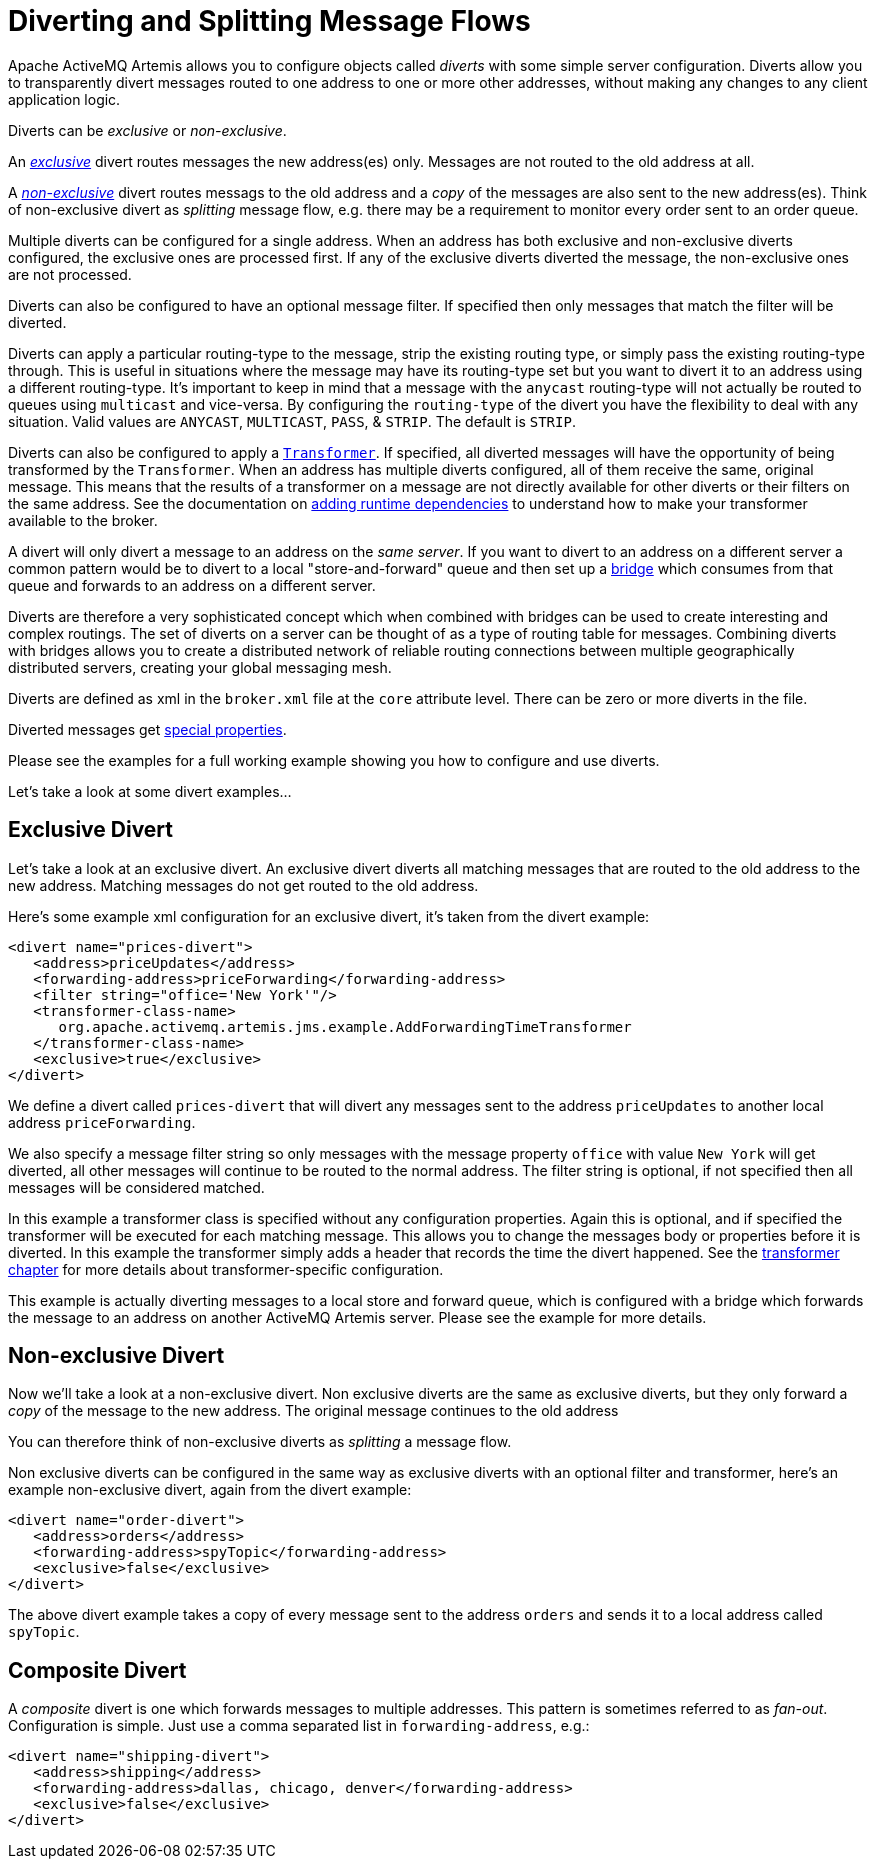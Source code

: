 = Diverting and Splitting Message Flows
:idprefix:
:idseparator: -

Apache ActiveMQ Artemis allows you to configure objects called _diverts_ with some simple server configuration.
Diverts allow you to transparently divert messages routed to one address to one or more other addresses, without making any changes to any client application logic.

Diverts can be _exclusive_ or _non-exclusive_.

An xref:#exclusive-divert[_exclusive_] divert routes messages the new address(es) only.
Messages are not routed to the old address at all.

A xref:#non-exclusive-divert[_non-exclusive_] divert routes messags to the old address and a _copy_ of the messages are also sent to the new address(es).
Think of non-exclusive divert as _splitting_ message flow, e.g. there may be a requirement to monitor every order sent to an order queue.

Multiple diverts can be configured for a single address.
When an address has both exclusive and non-exclusive diverts configured, the exclusive ones are processed first.
If any of the exclusive diverts diverted the message, the non-exclusive ones are not processed.

Diverts can also be configured to have an optional message filter.
If specified then only messages that match the filter will be diverted.

Diverts can apply a particular routing-type to the message, strip the existing routing type, or simply pass the existing routing-type through.
This is useful in situations where the message may have its routing-type set but you want to divert it to an address using a different routing-type.
It's important to keep in mind that a message with the `anycast` routing-type will not actually be routed to queues using `multicast` and vice-versa.
By configuring the `routing-type` of the divert you have the flexibility to deal with any situation.
Valid values are `ANYCAST`, `MULTICAST`, `PASS`, & `STRIP`.
The default is `STRIP`.

Diverts can also be configured to apply a xref:transformers.adoc#transformers[`Transformer`].
If specified, all diverted messages will have the opportunity of being transformed by the `Transformer`.
When an address has multiple diverts configured, all of them receive the same, original message.
This means that the results of a transformer on a message are not directly available for other diverts or their filters on the same address.
See the documentation on xref:using-server.adoc#adding-runtime-dependencies[adding runtime dependencies] to  understand how to make your transformer available to the broker.

A divert will only divert a message to an address on the _same server_.
If you want to divert to an address on a different server a common pattern would be to divert to a local "store-and-forward" queue and then set up a xref:core-bridges#core-bridges[bridge] which consumes from that queue and forwards to an address on a different server.

Diverts are therefore a very sophisticated concept which when combined with bridges can be used to create interesting and complex routings.
The set of diverts on a server can be thought of as a type of routing table for messages.
Combining diverts with bridges allows you to create a distributed network of reliable routing connections between multiple geographically distributed servers, creating your global messaging mesh.

Diverts are defined as xml in the `broker.xml` file at the `core` attribute level.
There can be zero or more diverts in the file.

Diverted messages get xref:copied-message-properties.adoc#properties-for-copied-messages[special properties].

Please see the examples for a full working example showing you how to configure and use diverts.

Let's take a look at some divert examples...

== Exclusive Divert

Let's take a look at an exclusive divert.
An exclusive divert diverts all matching messages that are routed to the old address to the new address.
Matching messages do not get routed to the old address.

Here's some example xml configuration for an exclusive divert, it's taken from the divert example:

[,xml]
----
<divert name="prices-divert">
   <address>priceUpdates</address>
   <forwarding-address>priceForwarding</forwarding-address>
   <filter string="office='New York'"/>
   <transformer-class-name>
      org.apache.activemq.artemis.jms.example.AddForwardingTimeTransformer
   </transformer-class-name>
   <exclusive>true</exclusive>
</divert>
----

We define a divert called `prices-divert` that will divert any messages sent to the address `priceUpdates` to another local address  `priceForwarding`.

We also specify a message filter string so only messages with the message property `office` with value `New York` will get diverted, all other messages will continue to be routed to the normal address.
The filter string is optional, if not specified then all messages will be considered matched.

In this example a transformer class is specified without any configuration properties.
Again this is optional, and if specified the transformer will be executed for each matching message.
This allows you to change the messages body or properties before it is diverted.
In this example the transformer simply adds a header that records the time the divert happened.
See the xref:transformers.adoc#transformers[transformer chapter] for more details about transformer-specific configuration.

This example is actually diverting messages to a local store and forward queue, which is configured with a bridge which forwards the message to an address on another ActiveMQ Artemis server.
Please see the example for more details.

== Non-exclusive Divert

Now we'll take a look at a non-exclusive divert.
Non exclusive diverts are the same as exclusive diverts, but they only forward a _copy_ of the message to the new address.
The original message continues to the old address

You can therefore think of non-exclusive diverts as _splitting_ a message flow.

Non exclusive diverts can be configured in the same way as exclusive diverts with an optional filter and transformer, here's an example non-exclusive divert, again from the divert example:

[,xml]
----
<divert name="order-divert">
   <address>orders</address>
   <forwarding-address>spyTopic</forwarding-address>
   <exclusive>false</exclusive>
</divert>
----

The above divert example takes a copy of every message sent to the address `orders` and sends it to a local address called `spyTopic`.

== Composite Divert

A _composite_ divert is one which forwards messages to multiple addresses.
This pattern is sometimes referred to as _fan-out_.
Configuration is simple.
Just use a comma separated list in `forwarding-address`, e.g.:

[,xml]
----
<divert name="shipping-divert">
   <address>shipping</address>
   <forwarding-address>dallas, chicago, denver</forwarding-address>
   <exclusive>false</exclusive>
</divert>
----
